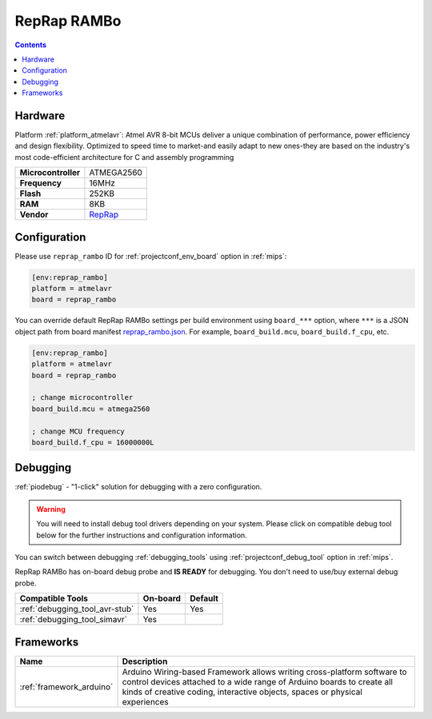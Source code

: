
.. _board_atmelavr_reprap_rambo:

RepRap RAMBo
============

.. contents::

Hardware
--------

Platform :ref:`platform_atmelavr`: Atmel AVR 8-bit MCUs deliver a unique combination of performance, power efficiency and design flexibility. Optimized to speed time to market-and easily adapt to new ones-they are based on the industry's most code-efficient architecture for C and assembly programming

.. list-table::

  * - **Microcontroller**
    - ATMEGA2560
  * - **Frequency**
    - 16MHz
  * - **Flash**
    - 252KB
  * - **RAM**
    - 8KB
  * - **Vendor**
    - `RepRap <http://reprap.org/wiki/Rambo?utm_source=platformio.org&utm_medium=docs>`__


Configuration
-------------

Please use ``reprap_rambo`` ID for :ref:`projectconf_env_board` option in :ref:`mips`:

.. code-block:: ini

  [env:reprap_rambo]
  platform = atmelavr
  board = reprap_rambo

You can override default RepRap RAMBo settings per build environment using
``board_***`` option, where ``***`` is a JSON object path from
board manifest `reprap_rambo.json <https://github.com/platformio/platform-atmelavr/blob/master/boards/reprap_rambo.json>`_. For example,
``board_build.mcu``, ``board_build.f_cpu``, etc.

.. code-block:: ini

  [env:reprap_rambo]
  platform = atmelavr
  board = reprap_rambo

  ; change microcontroller
  board_build.mcu = atmega2560

  ; change MCU frequency
  board_build.f_cpu = 16000000L

Debugging
---------

:ref:`piodebug` - "1-click" solution for debugging with a zero configuration.

.. warning::
    You will need to install debug tool drivers depending on your system.
    Please click on compatible debug tool below for the further
    instructions and configuration information.

You can switch between debugging :ref:`debugging_tools` using
:ref:`projectconf_debug_tool` option in :ref:`mips`.

RepRap RAMBo has on-board debug probe and **IS READY** for debugging. You don't need to use/buy external debug probe.

.. list-table::
  :header-rows:  1

  * - Compatible Tools
    - On-board
    - Default
  * - :ref:`debugging_tool_avr-stub`
    - Yes
    - Yes
  * - :ref:`debugging_tool_simavr`
    - Yes
    -

Frameworks
----------
.. list-table::
    :header-rows:  1

    * - Name
      - Description

    * - :ref:`framework_arduino`
      - Arduino Wiring-based Framework allows writing cross-platform software to control devices attached to a wide range of Arduino boards to create all kinds of creative coding, interactive objects, spaces or physical experiences
